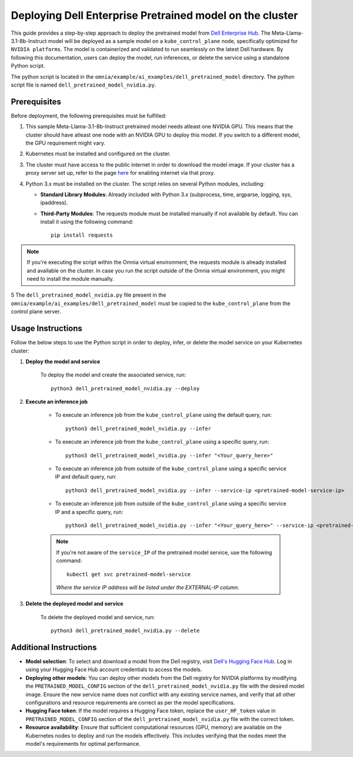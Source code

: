 Deploying Dell Enterprise Pretrained model on the cluster
===========================================================

This guide provides a step-by-step approach to deploy the pretrained model from `Dell Enterprise Hub <https://dell.huggingface.co/>`_. The Meta-Llama-3.1-8b-Instruct model will be deployed as a sample model on a ``kube_control_plane`` node, specifically optimized for ``NVIDIA platforms``. The model is containerized and validated to run seamlessly on the latest Dell hardware. By following this documentation, users can deploy the model, run inferences, or delete the service using a standalone Python script.

The python script is located in the ``omnia/example/ai_examples/dell_pretrained_model`` directory. The python script file is named ``dell_pretrained_model_nvidia.py``.

Prerequisites
--------------

Before deployment, the following prerequisites must be fulfilled:


1. This sample Meta-Llama-3.1-8b-Instruct pretrained model needs atleast one NVIDIA GPU. This means that the cluster should have atleast one node with an NVIDIA GPU to deploy this model. If you switch to a different model, the GPU requirement might vary.

2. Kubernetes must be installed and configured on the cluster.

3. The cluster must have access to the public internet in order to download the model image. If your cluster has a proxy server set up, refer to the page `here <../pullimagestonodes.html>`_ for enabling internet via that proxy.

4. Python 3.x must be installed on the cluster. The script relies on several Python modules, including:

   * **Standard Library Modules**: Already included with Python 3.x (subprocess, time, argparse, logging, sys, ipaddress).
   * **Third-Party Modules**: The requests module must be installed manually if not available by default. You can install it using the following command: ::

       pip install requests

.. note:: If you're executing the script within the Omnia virtual environment, the requests module is already installed and available on the cluster. In case you run the script outside of the Omnia virtual environment, you might need to install the module manually.

5 The ``dell_pretrained_model_nvidia.py`` file present in the ``omnia/example/ai_examples/dell_pretrained_model`` must be copied to the ``kube_control_plane`` from the control plane server.


Usage Instructions
--------------------

Follow the below steps to use the Python script in order to deploy, infer, or delete the model service on your Kubernetes cluster:

1. **Deploy the model and service**

    To deploy the model and create the associated service, run: ::

        python3 dell_pretrained_model_nvidia.py --deploy

2. **Execute an inference job**

    * To execute an inference job from the ``kube_control_plane`` using the default query, run: ::

        python3 dell_pretrained_model_nvidia.py --infer

    * To execute an inference job from the ``kube_control_plane`` using a specific query, run: ::

        python3 dell_pretrained_model_nvidia.py --infer "<Your_query_here>"

    * To execute an inference job from outside of the ``kube_control_plane`` using a specific service IP and default query, run: ::

        python3 dell_pretrained_model_nvidia.py --infer --service-ip <pretrained-model-service-ip>

    * To execute an inference job from outside of the ``kube_control_plane`` using a specific service IP and a specific query, run: ::

        python3 dell_pretrained_model_nvidia.py --infer "<Your_query_here>" --service-ip <pretrained-model-service-ip>

    .. note:: If you're not aware of the ``service_IP`` of the pretrained model service, use the following command: ::

        kubectl get svc pretrained-model-service

       *Where the service IP address will be listed under the EXTERNAL-IP column.*

3. **Delete the deployed model and service**

    To delete the deployed model and service, run: ::

        python3 dell_pretrained_model_nvidia.py --delete

Additional Instructions
-------------------------

*  **Model selection**: To select and download a model from the Dell registry, visit `Dell's Hugging Face Hub <https://dell.huggingface.co/>`_. Log in using your Hugging Face Hub account credentials to access the models.
*  **Deploying other models**: You can deploy other models from the Dell registry for NVIDIA platforms by modifying the ``PRETRAINED_MODEL_CONFIG`` section of the ``dell_pretrained_model_nvidia.py`` file with the desired model image. Ensure the new service name does not conflict with any existing service names, and verify that all other configurations and resource requirements are correct as per the model specifications.
*  **Hugging Face token**: If the model requires a Hugging Face token, replace the ``user_HF_token`` value in ``PRETRAINED_MODEL_CONFIG`` section of the ``dell_pretrained_model_nvidia.py`` file with the correct token.
*  **Resource availability**: Ensure that sufficient computational resources (GPU, memory) are available on the Kubernetes nodes to deploy and run the models effectively. This includes verifying that the nodes meet the model's requirements for optimal performance.


